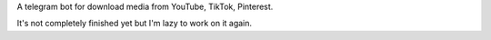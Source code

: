 A telegram bot for download media from YouTube, TikTok, Pinterest. 

It's not completely finished yet but I'm lazy to work on it again.
